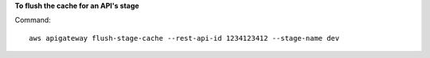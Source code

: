 **To flush the cache for an API's stage**

Command::

  aws apigateway flush-stage-cache --rest-api-id 1234123412 --stage-name dev
